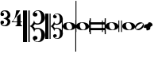 SplineFontDB: 3.0
FontName: samuel-11
FullName: samuel-11
FamilyName: samuel-11
Weight: Medium
Copyright: Copyright (c) 2020 by Mich GZ
Version: 1.0
ItalicAngle: 0
UnderlinePosition: -100
UnderlineWidth: 50
Ascent: 800
Descent: 200
InvalidEm: 0
sfntRevision: 0x00022e14
LayerCount: 2
Layer: 0 0 "Back" 1
Layer: 1 0 "Fore" 0
XUID: [1021 159 1807193815 11378452]
StyleMap: 0x0040
FSType: 0
OS2Version: 4
OS2_WeightWidthSlopeOnly: 0
OS2_UseTypoMetrics: 1
CreationTime: 1388334579
ModificationTime: 1593118394
PfmFamily: 17
TTFWeight: 500
TTFWidth: 5
LineGap: 90
VLineGap: 0
Panose: 2 0 6 3 0 0 0 0 0 0
OS2TypoAscent: 800
OS2TypoAOffset: 0
OS2TypoDescent: -200
OS2TypoDOffset: 0
OS2TypoLinegap: 90
OS2WinAscent: 1377
OS2WinAOffset: 0
OS2WinDescent: 1564
OS2WinDOffset: 0
HheadAscent: 1377
HheadAOffset: 0
HheadDescent: -1564
HheadDOffset: 0
OS2SubXSize: 650
OS2SubYSize: 699
OS2SubXOff: 0
OS2SubYOff: 140
OS2SupXSize: 650
OS2SupYSize: 699
OS2SupXOff: 0
OS2SupYOff: 479
OS2StrikeYSize: 49
OS2StrikeYPos: 258
OS2XHeight: 291
OS2Vendor: 'PfEd'
OS2CodePages: 00000001.00000000
OS2UnicodeRanges: 00000001.10000000.00000000.00000000
MarkAttachClasses: 1
DEI: 91125
LangName: 1033 "" "" "" "FontForge 2.0 : samuel-11 : 25-6-2020" "" "Version 1.0"
Encoding: UnicodeBmp
UnicodeInterp: none
NameList: AGL For New Fonts
DisplaySize: -48
AntiAlias: 0
FitToEm: 0
WinInfo: 57630 51 14
BeginPrivate: 7
BlueValues 89 [-512.5 -487.5 -262.5 -237.5 -12.5 12.5 237.5 262.5 487.5 512.5 737.5 762.5 987.5 1012.5]
OtherBlues 11 [-146 -146]
BlueShift 2 20
StdHW 4 [88]
StdVW 4 [33]
StemSnapH 31 [22 32 50 65 70 88 107 135 225]
StemSnapV 16 [15 28 33 37 50]
EndPrivate
BeginChars: 65537 12

StartChar: .notdef
Encoding: 65536 -1 0
Width: 500
Flags: MW
HStem: 0 50<100 400 100 450> 483 50<100 400 100 100>
VStem: 50 50<50 50 50 483> 400 50<50 483 483 483>
LayerCount: 2
Fore
SplineSet
100 50 m 1
 400 50 l 1
 400 483 l 1
 100 483 l 1
 100 50 l 1
50 0 m 1
 50 533 l 1
 450 533 l 1
 450 0 l 1
 50 0 l 1
EndSplineSet
EndChar

StartChar: three
Encoding: 51 51 1
Width: 343
GlyphClass: 2
Flags: MW
HStem: 0 29 71 103<69.5 89 51 89.5> 241 18<116 119.5> 326 103<69.5 89> 471 29
VStem: 15 50<62.5 134> 238 89
LayerCount: 2
Fore
SplineSet
116 241 m 1
 116 259 l 1
 123 259 130 260 138 263 c 0
 204 286 237 318 238 359 c 0
 239 390 228 418 206 441 c 0
 186 462 164 472 140 471 c 0
 120 470 103 466 88 457 c 0
 73 448 65 441 65 434 c 0
 65 431 67 429 72 429 c 0
 107 429 126 412 127 378 c 0
 128 343 109 326 69 326 c 0
 33 326 15 346 15 386 c 0
 15 464 69 502 178 500 c 0
 216 499 251 486 281 458 c 0
 311 430 326 396 327 357 c 0
 328 327 320 304 306 287 c 0
 295 274 276 262 249 250 c 1
 302 227 328 192 327 143 c 0
 326 104 311 70 281 42 c 0
 251 14 216 0 178 0 c 0
 69 0 15 38 15 114 c 0
 15 154 33 174 69 174 c 0
 109 174 128 157 127 122 c 0
 126 88 107 71 72 71 c 0
 67 71 65 69 65 66 c 0
 65 59 73 52 87 44 c 0
 103 34 120 30 140 29 c 0
 164 28 186 39 207 61 c 0
 228 83 239 110 238 141 c 0
 237 182 204 214 138 237 c 0
 133 239 126 240 116 241 c 1
EndSplineSet
EndChar

StartChar: four
Encoding: 52 52 2
Width: 363
GlyphClass: 2
Flags: MW
HStem: 0 22<139 141 344.5 346 139 141> 117 22<56 188 56 188 298 346> 480 20G<162 285 285 285>
VStem: 188 110<88 117 88 117 139 300 300 300>
LayerCount: 2
Fore
SplineSet
285 500 m 1
 242 425 217 383 211 373 c 0
 185 330 163 297 146 275 c 0
 126 248 95 203 56 139 c 1
 188 139 l 1
 188 300 l 1
 298 393 l 1
 298 139 l 1
 346 139 l 1
 346 117 l 1
 298 117 l 2
 297 114 297 105 298 88 c 0
 299 69 301 56 303 49 c 0
 305 42 313 36 326 30 c 0
 336 25 343 22 346 22 c 2
 346 0 l 1
 139 0 l 1
 139 22 l 1
 143 22 151 25 163 30 c 0
 175 35 182 41 184 48 c 0
 186 55 187 68 188 88 c 0
 189 106 189 115 188 117 c 2
 16 117 l 1
 16 131 31 149 60 170 c 0
 89 191 115 251 138 352 c 1
 162 500 l 1
 285 500 l 1
EndSplineSet
EndChar

StartChar: clefs.C
Encoding: 57711 57711 3
Width: 694
GlyphClass: 2
Flags: MW
HStem: -507 20 -435 120 -90 35 48 38 315 120 486 21
VStem: 0 127 169 42 308 62
LayerCount: 2
Fore
SplineSet
296 -69 m 0
 274 -41.6669921875 247.00390625 -18.99609375 215.00390625 -0.99609375 c 1
 244.336914062 15.00390625 270.336914062 37.00390625 293.00390625 65.00390625 c 0
 323.00390625 102.336914062 341.670898438 144.00390625 349.00390625 190.00390625 c 1
 355.00390625 154.670898438 364.336914062 129.670898438 377.00390625 115.00390625 c 0
 395.00390625 94.3369140625 423.670898438 84.669921875 463.00390625 86.0029296875 c 0
 504.336914062 87.3359375 534.336914062 110.3359375 553.00390625 155.002929688 c 0
 568.336914062 191.002929688 575.00390625 236.002929688 573.00390625 290.002929688 c 0
 568.336914062 420.669921875 531.00390625 486.002929688 461.00390625 486.002929688 c 0
 437.670898438 486.002929688 416.170898438 480.502929688 396.50390625 469.502929688 c 0
 376.836914062 458.502929688 367.00390625 449.002929688 367.00390625 441.002929688 c 0
 367.00390625 436.3359375 372.00390625 434.3359375 382.00390625 435.002929688 c 0
 398.00390625 436.3359375 414.00390625 432.002929688 430.00390625 422.002929688 c 0
 446.00390625 412.002929688 454.00390625 397.669921875 454.00390625 379.002929688 c 0
 454.00390625 360.3359375 447.170898438 345.002929688 433.50390625 333.002929688 c 0
 419.836914062 321.002929688 402.669921875 315.002929688 382.002929688 315.002929688 c 0
 361.3359375 315.002929688 343.502929688 321.502929688 328.502929688 334.502929688 c 0
 313.502929688 347.502929688 306.002929688 363.669921875 306.002929688 383.002929688 c 0
 306.002929688 413.002929688 322.502929688 441.169921875 355.502929688 467.502929688 c 0
 388.502929688 493.8359375 429.669921875 507.002929688 479.002929688 507.002929688 c 0
 540.3359375 507.002929688 590.668945312 486.002929688 630.001953125 444.002929688 c 0
 667.334960938 404.669921875 688.001953125 354.669921875 692.001953125 294.002929688 c 0
 696.668945312 227.3359375 674.001953125 169.502929688 624.001953125 120.502929688 c 0
 574.001953125 71.5029296875 514.668945312 47.3359375 446.001953125 48.0029296875 c 0
 424.668945312 48.0029296875 400.001953125 53.669921875 372.001953125 65.0029296875 c 1
 361.334960938 36.3359375 341.66796875 13.6689453125 313.000976562 -2.998046875 c 1
 324.333984375 -8.998046875 335.000976562 -17.3310546875 345.000976562 -27.998046875 c 0
 358.333984375 -41.998046875 368.333984375 -56.6650390625 375.000976562 -71.998046875 c 1
 401.000976562 -60.6650390625 425.333984375 -54.998046875 448.000976562 -54.998046875 c 0
 516.66796875 -54.3310546875 576.000976562 -78.1640625 626.000976562 -126.497070312 c 0
 676.000976562 -174.830078125 698.66796875 -232.330078125 694.000976562 -298.997070312 c 0
 690.000976562 -358.997070312 669.333984375 -407.997070312 632.000976562 -445.997070312 c 0
 593.333984375 -486.6640625 543.333984375 -506.997070312 482.000976562 -506.997070312 c 0
 432.66796875 -506.997070312 390.66796875 -493.330078125 356.000976562 -465.997070312 c 0
 324.000976562 -440.6640625 308.000976562 -412.997070312 308.000976562 -382.997070312 c 0
 308.000976562 -363.6640625 315.66796875 -347.497070312 331.000976562 -334.497070312 c 0
 346.333984375 -321.497070312 364.333984375 -314.997070312 385.000976562 -314.997070312 c 0
 405.000976562 -314.997070312 421.833984375 -321.1640625 435.500976562 -333.497070312 c 0
 449.16796875 -345.830078125 456.000976562 -361.330078125 456.000976562 -379.997070312 c 0
 456.000976562 -398.6640625 448.16796875 -412.831054688 432.500976562 -422.498046875 c 0
 416.833984375 -432.165039062 401.000976562 -436.33203125 385.000976562 -434.999023438 c 0
 375.000976562 -434.33203125 370.000976562 -436.33203125 370.000976562 -440.999023438 c 0
 370.000976562 -448.999023438 379.66796875 -458.666015625 399.000976562 -469.999023438 c 0
 418.333984375 -481.33203125 439.666992188 -486.999023438 463 -486.999023438 c 0
 533.666992188 -486.999023438 571.333984375 -422.666015625 576.000976562 -293.999023438 c 0
 578.000976562 -239.999023438 571.333984375 -194.999023438 556.000976562 -158.999023438 c 0
 536.66796875 -114.33203125 506.66796875 -91.33203125 466.000976562 -89.9990234375 c 0
 426.66796875 -88.666015625 398.000976562 -98.3330078125 380.000976562 -119 c 0
 367.333984375 -133.666992188 358.000976562 -158.666992188 352.000976562 -194 c 1
 345.333984375 -148.666992188 326.666992188 -107 296 -69 c 0
169.00390625 -506.99609375 m 1
 169.00390625 503.00390625 l 1
 211.00390625 503.00390625 l 1
 211.00390625 -506.99609375 l 1
 169.00390625 -506.99609375 l 1
0.00390625 -506.99609375 m 1
 0.00390625 503.00390625 l 1
 127.00390625 503.00390625 l 1
 127.00390625 -506.99609375 l 1
 0.00390625 -506.99609375 l 1
EndSplineSet
EndChar

StartChar: clefs.C_change
Encoding: 57712 57712 4
Width: 555
GlyphClass: 2
Flags: MW
HStem: -405.6 16 -348 96<308 308> -72 28 38.4004 30.3994 252 96<305 305> 388.8 16.7998
VStem: 0 101.6 135.2 33.5996 246.4 49.5996
LayerCount: 2
Fore
SplineSet
236.799804688 -55.2001953125 m 0
 219.200195312 -33.3330078125 197.599609375 -15.2001953125 172 -0.7998046875 c 1
 195.466796875 12 216.266601562 29.599609375 234.400390625 52 c 0
 258.400390625 81.8662109375 273.333007812 115.200195312 279.200195312 152 c 1
 284 123.733398438 291.466796875 103.733398438 301.599609375 92 c 0
 316 75.466796875 338.93359375 67.7333984375 370.400390625 68.7998046875 c 0
 403.466796875 69.8662109375 427.466796875 88.2666015625 442.400390625 124 c 0
 454.666992188 152.799804688 460 188.799804688 458.400390625 232 c 0
 454.666992188 336.533203125 424.799804688 388.799804688 368.799804688 388.799804688 c 0
 350.133789062 388.799804688 332.93359375 384.400390625 317.200195312 375.599609375 c 0
 301.466796875 366.799804688 293.599609375 359.200195312 293.599609375 352.799804688 c 0
 293.599609375 349.06640625 297.599609375 347.466796875 305.599609375 348 c 0
 318.400390625 349.06640625 331.200195312 345.599609375 344 337.599609375 c 0
 356.799804688 329.599609375 363.200195312 318.133789062 363.200195312 303.200195312 c 0
 363.200195312 288.266601562 357.733398438 276 346.799804688 266.400390625 c 0
 335.866210938 256.799804688 322.133789062 252 305.599609375 252 c 0
 289.06640625 252 274.799804688 257.200195312 262.799804688 267.599609375 c 0
 250.799804688 278 244.799804688 290.93359375 244.799804688 306.400390625 c 0
 244.799804688 330.400390625 258 352.93359375 284.400390625 374 c 0
 310.799804688 395.06640625 343.733398438 405.599609375 383.200195312 405.599609375 c 0
 432.266601562 405.599609375 472.533203125 388.799804688 504 355.200195312 c 0
 533.866210938 323.733398438 550.400390625 283.733398438 553.599609375 235.200195312 c 0
 557.333007812 181.866210938 539.200195312 135.599609375 499.200195312 96.400390625 c 0
 459.200195312 57.2001953125 411.733398438 37.8662109375 356.799804688 38.400390625 c 0
 339.733398438 38.400390625 320 42.93359375 297.599609375 52 c 1
 289.06640625 29.06640625 273.333007812 10.93359375 250.400390625 -2.400390625 c 1
 259.466796875 -7.2001953125 268 -13.8662109375 276 -22.400390625 c 0
 286.666992188 -33.599609375 294.666992188 -45.3330078125 300 -57.599609375 c 1
 320.799804688 -48.533203125 340.266601562 -44 358.400390625 -44 c 0
 413.333007812 -43.466796875 460.799804688 -62.533203125 500.799804688 -101.200195312 c 0
 540.799804688 -139.866210938 558.93359375 -185.866210938 555.200195312 -239.200195312 c 0
 552 -287.200195312 535.466796875 -326.400390625 505.599609375 -356.799804688 c 0
 474.666992188 -389.333007812 434.666992188 -405.599609375 385.599609375 -405.599609375 c 0
 346.133789062 -405.599609375 312.533203125 -394.666992188 284.799804688 -372.799804688 c 0
 259.200195312 -352.533203125 246.400390625 -330.400390625 246.400390625 -306.400390625 c 0
 246.400390625 -290.93359375 252.533203125 -278 264.799804688 -267.599609375 c 0
 277.06640625 -257.200195312 291.466796875 -252 308 -252 c 0
 324 -252 337.466796875 -256.93359375 348.400390625 -266.799804688 c 0
 359.333007812 -276.666992188 364.799804688 -289.06640625 364.799804688 -304 c 0
 364.799804688 -318.93359375 358.533203125 -330.266601562 346 -338 c 0
 333.466796875 -345.733398438 320.799804688 -349.06640625 308 -348 c 0
 300 -347.466796875 296 -349.06640625 296 -352.799804688 c 0
 296 -359.200195312 303.733398438 -366.93359375 319.200195312 -376 c 0
 334.666992188 -385.06640625 351.733398438 -389.599609375 370.400390625 -389.599609375 c 0
 426.93359375 -389.599609375 457.06640625 -338.133789062 460.799804688 -235.200195312 c 0
 462.400390625 -192 457.06640625 -156 444.799804688 -127.200195312 c 0
 429.333007812 -91.466796875 405.333007812 -73.06640625 372.799804688 -72 c 0
 341.333007812 -70.93359375 318.400390625 -78.6669921875 304 -95.2001953125 c 0
 293.866210938 -106.93359375 286.400390625 -126.93359375 281.599609375 -155.200195312 c 1
 276.266601562 -118.93359375 261.333007812 -85.599609375 236.799804688 -55.2001953125 c 0
135.200195312 -405.599609375 m 1
 135.200195312 402.400390625 l 1
 168.799804688 402.400390625 l 1
 168.799804688 -405.599609375 l 1
 135.200195312 -405.599609375 l 1
0 -405.599609375 m 1
 0 402.400390625 l 1
 101.599609375 402.400390625 l 1
 101.599609375 -405.599609375 l 1
 0 -405.599609375 l 1
EndSplineSet
EndChar

StartChar: noteheads.uM2
Encoding: 57742 57742 5
Width: 432
GlyphClass: 2
Flags: MW
HStem: -127 15 111 16<180.667 199.667>
VStem: -28 28<-183 -18 10 183> 404 28<-183 -21 -21 -21 10 800 -183 800>
LayerCount: 2
Fore
SplineSet
404 10 m 1
 404 800 l 1
 432 800 l 1
 432 -183 l 1
 404 -183 l 1
 404 -21 l 1
 398.666992188 -57.6669921875 374 -85.3330078125 330 -104 c 0
 292.666992188 -120 248.666992188 -127.666992188 198 -127 c 0
 149.333007812 -126.333007812 107 -117.333007812 71 -100 c 0
 29 -80.6669921875 5.3330078125 -53.3330078125 0 -18 c 1
 0 -183 l 1
 -28 -183 l 1
 -28 183 l 1
 0 183 l 1
 0 10 l 1
 5.3330078125 48.6669921875 28.3330078125 78.6669921875 69 100 c 0
 105 118 148 127 198 127 c 0
 248 127 292.333007812 117.333007812 331 98 c 0
 374.333007812 76.6669921875 398.666992188 47.3330078125 404 10 c 1
242 -108 m 0
 276.666992188 -97.3330078125 294 -69.3330078125 294 -24 c 0
 294 8.6669921875 284 38.6669921875 264 66 c 0
 242 96 215.333007812 111 184 111 c 0
 177.333007812 111 170.333007812 110 163 108 c 0
 131 100 115 73 115 27 c 0
 115 -7.6669921875 123 -38.3330078125 139 -65 c 0
 158.333007812 -96.3330078125 184.333007812 -112 217 -112 c 0
 225 -112 233.333007812 -110.666992188 242 -108 c 0
EndSplineSet
EndChar

StartChar: noteheads.dM2
Encoding: 57743 57743 6
Width: 432
GlyphClass: 2
Flags: MW
HStem: -127 15 111 16<180.667 199.667>
VStem: -28 28<-800 -18 10 183> 404 28<-183 -21 -21 -21 10 183 -183 183>
LayerCount: 2
Fore
SplineSet
404 10 m 1
 404 183 l 1
 432 183 l 1
 432 -183 l 1
 404 -183 l 1
 404 -21 l 1
 398.666992188 -57.6669921875 374 -85.3330078125 330 -104 c 0
 292.666992188 -120 248.666992188 -127.666992188 198 -127 c 0
 149.333007812 -126.333007812 107 -117.333007812 71 -100 c 0
 29 -80.6669921875 5.3330078125 -53.3330078125 0 -18 c 1
 0 -800 l 1
 -28 -800 l 1
 -28 183 l 1
 0 183 l 1
 0 10 l 1
 5.3330078125 48.6669921875 28.3330078125 78.6669921875 69 100 c 0
 105 118 148 127 198 127 c 0
 248 127 292.333007812 117.333007812 331 98 c 0
 374.333007812 76.6669921875 398.666992188 47.3330078125 404 10 c 1
242 -108 m 0
 276.666992188 -97.3330078125 294 -69.3330078125 294 -24 c 0
 294 8.6669921875 284 38.6669921875 264 66 c 0
 242 96 215.333007812 111 184 111 c 0
 177.333007812 111 170.333007812 110 163 108 c 0
 131 100 115 73 115 27 c 0
 115 -7.6669921875 123 -38.3330078125 139 -65 c 0
 158.333007812 -96.3330078125 184.333007812 -112 217 -112 c 0
 225 -112 233.333007812 -110.666992188 242 -108 c 0
EndSplineSet
EndChar

StartChar: noteheads.sM1
Encoding: 57744 57744 7
Width: 507
GlyphClass: 2
Flags: MW
HStem: -254 21G<0 0 0 35 472 472 472 507> -129 70<35 472 35 472> 59 70<35 472 35 472> 234 20G<0 35 35 35 472 507 507 507>
VStem: 0 35<-254 -129 -59 59 129 254> 472 35<-254 -129 -129 -129 -59 59 59 59 129 254 -254 254>
LayerCount: 2
Fore
SplineSet
35 59 m 1
 35 -59 l 1
 472 -59 l 1
 472 59 l 1
 35 59 l 1
0 -254 m 1
 0 254 l 1
 35 254 l 1
 35 129 l 1
 472 129 l 1
 472 254 l 1
 507 254 l 1
 507 -254 l 1
 472 -254 l 1
 472 -129 l 1
 35 -129 l 1
 35 -254 l 1
 0 -254 l 1
EndSplineSet
EndChar

StartChar: noteheads.sM1double
Encoding: 57745 57745 8
Width: 518
GlyphClass: 2
Flags: MW
HStem: -127 15 111 16<180.667 199.667>
VStem: -112 28<-183 183 -183 183> -28 28<-183 -18 10 183> 404 28<-183 -21 -21 -21 10 183 -183 183> 489 29<-183 183 -183 183>
LayerCount: 2
Fore
SplineSet
404 10 m 1
 404 183 l 1
 432 183 l 1
 432 -183 l 1
 404 -183 l 1
 404 -21 l 1
 398.666992188 -57.6669921875 374 -85.3330078125 330 -104 c 0
 292.666992188 -120 248.666992188 -127.666992188 198 -127 c 0
 149.333007812 -126.333007812 107 -117.333007812 71 -100 c 0
 29 -80.6669921875 5.3330078125 -53.3330078125 0 -18 c 1
 0 -183 l 1
 -28 -183 l 1
 -28 183 l 1
 0 183 l 1
 0 10 l 1
 5.3330078125 48.6669921875 28.3330078125 78.6669921875 69 100 c 0
 105 118 148 127 198 127 c 0
 248 127 292.333007812 117.333007812 331 98 c 0
 374.333007812 76.6669921875 398.666992188 47.3330078125 404 10 c 1
-112 -183 m 1
 -112 183 l 1
 -84 183 l 1
 -84 -183 l 1
 -112 -183 l 1
489 -183 m 1
 489 183 l 1
 518 183 l 1
 518 -183 l 1
 489 -183 l 1
242 -108 m 0
 276.666992188 -97.3330078125 294 -69.3330078125 294 -24 c 0
 294 8.6669921875 284 38.6669921875 264 66 c 0
 242 96 215.333007812 111 184 111 c 0
 177.333007812 111 170.333007812 110 163 108 c 0
 131 100 115 73 115 27 c 0
 115 -7.6669921875 123 -38.3330078125 139 -65 c 0
 158.333007812 -96.3330078125 184.333007812 -112 217 -112 c 0
 225 -112 233.333007812 -110.666992188 242 -108 c 0
EndSplineSet
EndChar

StartChar: noteheads.s0
Encoding: 57746 57746 9
Width: 406
GlyphClass: 2
Flags: MW
HStem: -126.982 16 111.018 16
VStem: 0.0146484 116 295.015 111
LayerCount: 2
Fore
SplineSet
242.014648438 -107.982421875 m 0
 277.34765625 -97.3154296875 295.013671875 -68.982421875 295.013671875 -22.982421875 c 0
 295.013671875 9.6845703125 285.013671875 39.6845703125 265.013671875 67.017578125 c 0
 243.013671875 96.3505859375 216.346679688 111.017578125 185.013671875 111.017578125 c 0
 177.680664062 111.017578125 170.34765625 110.017578125 163.014648438 108.017578125 c 0
 131.681640625 100.017578125 116.014648438 74.3505859375 116.014648438 31.017578125 c 0
 116.014648438 -3.6494140625 124.34765625 -34.982421875 141.014648438 -62.982421875 c 0
 160.34765625 -94.982421875 186.34765625 -110.982421875 219.014648438 -110.982421875 c 0
 226.34765625 -110.982421875 234.014648438 -109.982421875 242.014648438 -107.982421875 c 0
199.013671875 -126.982421875 m 0
 147.013671875 -126.315429688 102.34765625 -115.984375 65.0146484375 -95.984375 c 0
 21.0146484375 -71.984375 -0.65234375 -39.984375 0.0146484375 0.015625 c 0
 0.681640625 42.6826171875 22.0146484375 75.349609375 64.0146484375 98.0166015625 c 0
 100.014648438 117.349609375 145.014648438 127.016601562 199.014648438 127.016601562 c 0
 251.681640625 127.016601562 297.681640625 116.68359375 337.014648438 96.0166015625 c 0
 381.681640625 72.68359375 404.681640625 40.68359375 406.014648438 0.0166015625 c 0
 407.34765625 -43.31640625 385.014648438 -76.6494140625 339.014648438 -99.982421875 c 0
 300.34765625 -118.649414062 253.680664062 -127.649414062 199.013671875 -126.982421875 c 0
EndSplineSet
EndChar

StartChar: noteheads.s1
Encoding: 57747 57747 10
Width: 281
GlyphClass: 2
Flags: MW
HStem: -129 36<50.5 116.5> 97 31<164.5 235>
VStem: 0 27<-76.5 -23.5> 251 30<23.5 80.5>
LayerCount: 2
Fore
SplineSet
62 -93 m 0
 99 -93 136 -79 173 -52 c 0
 193 -37 211 -17 227 8 c 0
 243 33 251 55 251 72 c 0
 251 89 243 97 227 97 c 0
 196 97 157 81 111 49 c 0
 90 34 72 16 54 -8 c 0
 36 -32 27 -52 27 -68 c 0
 27 -85 39 -93 62 -93 c 0
192 -101 m 0
 161 -120 131 -129 102 -129 c 0
 70 -129 43 -117 22 -94 c 0
 7 -78 0 -59 0 -36 c 0
 0 -11 9 15 26 40 c 0
 43 65 63 85 88 100 c 0
 119 119 150 128 179 128 c 0
 210 128 236 117 257 96 c 0
 273 80 281 60 281 36 c 0
 281 11 273 -14 256 -40 c 0
 239 -66 217 -86 192 -101 c 0
EndSplineSet
EndChar

StartChar: noteheads.s2
Encoding: 57748 57748 11
Width: 281
GlyphClass: 2
Flags: HMWO
HStem: -129 257<86 194.5>
VStem: 0 281<-47.5 48>
LayerCount: 2
Fore
SplineSet
192 -101 m 0
 161 -120 131 -129 102 -129 c 0
 70 -129 100.30078125 -80.7216796875 79 -58 c 4
 64 -42 0 -59 0 -36 c 0
 0 -11 9 15 26 40 c 0
 43 65 92 59 117 74 c 0
 148 93 150 128 179 128 c 0
 210 128 236 117 257 96 c 0
 273 80 281 60 281 36 c 0
 281 11 232 8 215 -18 c 0
 198 -44 216.857384441 -85.7648288907 192 -101 c 0
EndSplineSet
EndChar
EndChars
EndSplineFont
